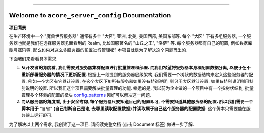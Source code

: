 
.. image:: https://readthedocs.org/projects/acore-server-config/badge/?version=latest
    :target: https://acore-server-config.readthedocs.io/en/latest/
    :alt: Documentation Status

.. image:: https://github.com/MacHu-GWU/acore_server_config-project/workflows/CI/badge.svg
    :target: https://github.com/MacHu-GWU/acore_server_config-project/actions?query=workflow:CI

.. image:: https://codecov.io/gh/MacHu-GWU/acore_server_config-project/branch/main/graph/badge.svg
    :target: https://codecov.io/gh/MacHu-GWU/acore_server_config-project

.. image:: https://img.shields.io/pypi/v/acore-server-config.svg
    :target: https://pypi.python.org/pypi/acore-server-config

.. image:: https://img.shields.io/pypi/l/acore-server-config.svg
    :target: https://pypi.python.org/pypi/acore-server-config

.. image:: https://img.shields.io/pypi/pyversions/acore-server-config.svg
    :target: https://pypi.python.org/pypi/acore-server-config

.. image:: https://img.shields.io/badge/Release_History!--None.svg?style=social
    :target: https://github.com/MacHu-GWU/acore_server_config-project/blob/main/release-history.rst

.. image:: https://img.shields.io/badge/STAR_Me_on_GitHub!--None.svg?style=social
    :target: https://github.com/MacHu-GWU/acore_server_config-project

------

.. image:: https://img.shields.io/badge/Link-Document-blue.svg
    :target: https://acore-server-config.readthedocs.io/en/latest/

.. image:: https://img.shields.io/badge/Link-API-blue.svg
    :target: https://acore-server-config.readthedocs.io/en/latest/py-modindex.html

.. image:: https://img.shields.io/badge/Link-Install-blue.svg
    :target: `install`_

.. image:: https://img.shields.io/badge/Link-GitHub-blue.svg
    :target: https://github.com/MacHu-GWU/acore_server_config-project

.. image:: https://img.shields.io/badge/Link-Submit_Issue-blue.svg
    :target: https://github.com/MacHu-GWU/acore_server_config-project/issues

.. image:: https://img.shields.io/badge/Link-Request_Feature-blue.svg
    :target: https://github.com/MacHu-GWU/acore_server_config-project/issues

.. image:: https://img.shields.io/badge/Link-Download-blue.svg
    :target: https://pypi.org/pypi/acore-server-config#files


Welcome to ``acore_server_config`` Documentation
==============================================================================
**项目背景**

在生产环境中一个 "魔兽世界服务器" 通常有多个 "大区", 亚洲, 北美, 美国西部, 美国东部等. 每个 "大区" 下有多组服务器, 一个服务器也就是我们在选择服务器见面看到的 Realm, 比如国服著名的 "山丘之王", "洛萨" 等. 每个服务器都有自己的配置, 例如数据库账号密码等. 那么如何对这么多服务器的配置进行管理呢? 本项目就是为了解决这个问题而生的.

下面我们来看看具体需求.

1. **从开发者的角度看, 我们需要对服务器集群配置进行批量管理和部署. 而我们希望将服务器本身和配置数据分离, 以便于在不重新部署服务器的情况下更新配置**. 根据上一段提到的服务器层级架构, 我们需要一个树状的数据结构来定义这些服务器的配置. 例如一个大区有它默认设置. 在这个大区下的所有服务器如果没有特别说明, 则沿用大区默认设置. 如果有特别说明则用特别说明的设置. 所以我们这个项目需要解决批量管理的功能. 幸运的是, 我以前为企业做的一个项目中有一个按树状结构, 批量管理多个环境的配置的模块 `config_patterns <https://github.com/MacHu-GWU/config_patterns-project>`_ 刚好可以解决这一问题.

2. **而从服务器的角度看, 出于安全考虑, 每个服务器只要知道自己的配置即可, 不需要知道其他服务器的配置. 所以我们需要一个脚本用于** "自省" **(自己判断自己是谁, 去哪里读取配置数据) 并读取属于自己这个服务器的配置数据**. 这个脚本只需要能在服务器上运行即可.

为了解决以上两个需求, 我创建了这一项目. 请阅读完整文档 (点击 Document 标签) 做进一步了解.
